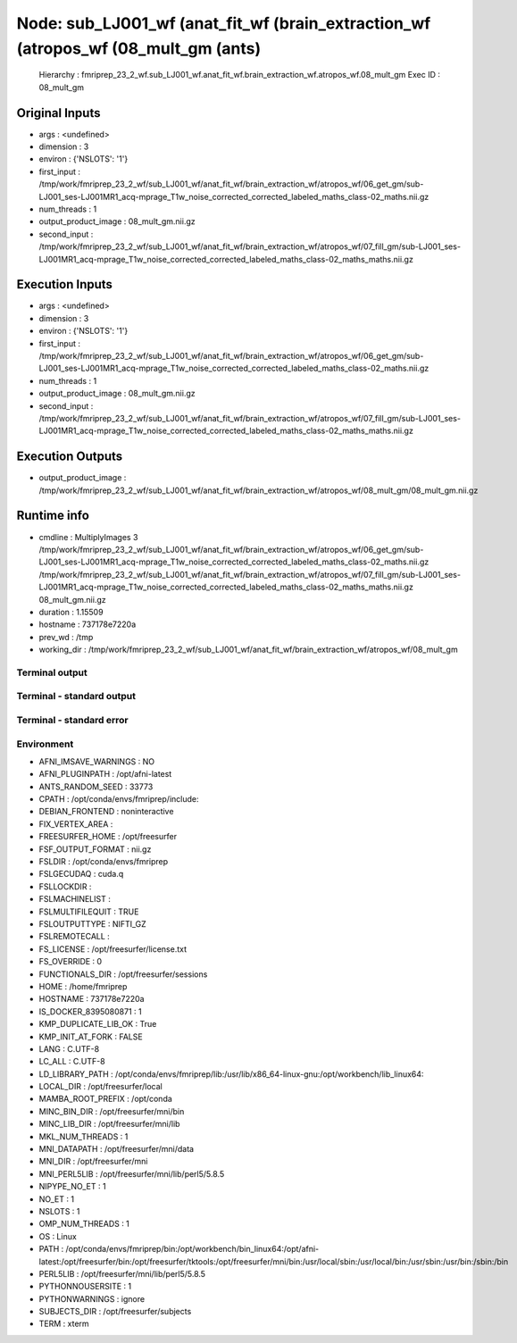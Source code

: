 Node: sub_LJ001_wf (anat_fit_wf (brain_extraction_wf (atropos_wf (08_mult_gm (ants)
===================================================================================


 Hierarchy : fmriprep_23_2_wf.sub_LJ001_wf.anat_fit_wf.brain_extraction_wf.atropos_wf.08_mult_gm
 Exec ID : 08_mult_gm


Original Inputs
---------------


* args : <undefined>
* dimension : 3
* environ : {'NSLOTS': '1'}
* first_input : /tmp/work/fmriprep_23_2_wf/sub_LJ001_wf/anat_fit_wf/brain_extraction_wf/atropos_wf/06_get_gm/sub-LJ001_ses-LJ001MR1_acq-mprage_T1w_noise_corrected_corrected_labeled_maths_class-02_maths.nii.gz
* num_threads : 1
* output_product_image : 08_mult_gm.nii.gz
* second_input : /tmp/work/fmriprep_23_2_wf/sub_LJ001_wf/anat_fit_wf/brain_extraction_wf/atropos_wf/07_fill_gm/sub-LJ001_ses-LJ001MR1_acq-mprage_T1w_noise_corrected_corrected_labeled_maths_class-02_maths_maths.nii.gz


Execution Inputs
----------------


* args : <undefined>
* dimension : 3
* environ : {'NSLOTS': '1'}
* first_input : /tmp/work/fmriprep_23_2_wf/sub_LJ001_wf/anat_fit_wf/brain_extraction_wf/atropos_wf/06_get_gm/sub-LJ001_ses-LJ001MR1_acq-mprage_T1w_noise_corrected_corrected_labeled_maths_class-02_maths.nii.gz
* num_threads : 1
* output_product_image : 08_mult_gm.nii.gz
* second_input : /tmp/work/fmriprep_23_2_wf/sub_LJ001_wf/anat_fit_wf/brain_extraction_wf/atropos_wf/07_fill_gm/sub-LJ001_ses-LJ001MR1_acq-mprage_T1w_noise_corrected_corrected_labeled_maths_class-02_maths_maths.nii.gz


Execution Outputs
-----------------


* output_product_image : /tmp/work/fmriprep_23_2_wf/sub_LJ001_wf/anat_fit_wf/brain_extraction_wf/atropos_wf/08_mult_gm/08_mult_gm.nii.gz


Runtime info
------------


* cmdline : MultiplyImages 3 /tmp/work/fmriprep_23_2_wf/sub_LJ001_wf/anat_fit_wf/brain_extraction_wf/atropos_wf/06_get_gm/sub-LJ001_ses-LJ001MR1_acq-mprage_T1w_noise_corrected_corrected_labeled_maths_class-02_maths.nii.gz /tmp/work/fmriprep_23_2_wf/sub_LJ001_wf/anat_fit_wf/brain_extraction_wf/atropos_wf/07_fill_gm/sub-LJ001_ses-LJ001MR1_acq-mprage_T1w_noise_corrected_corrected_labeled_maths_class-02_maths_maths.nii.gz 08_mult_gm.nii.gz
* duration : 1.15509
* hostname : 737178e7220a
* prev_wd : /tmp
* working_dir : /tmp/work/fmriprep_23_2_wf/sub_LJ001_wf/anat_fit_wf/brain_extraction_wf/atropos_wf/08_mult_gm


Terminal output
~~~~~~~~~~~~~~~


 


Terminal - standard output
~~~~~~~~~~~~~~~~~~~~~~~~~~


 


Terminal - standard error
~~~~~~~~~~~~~~~~~~~~~~~~~


 


Environment
~~~~~~~~~~~


* AFNI_IMSAVE_WARNINGS : NO
* AFNI_PLUGINPATH : /opt/afni-latest
* ANTS_RANDOM_SEED : 33773
* CPATH : /opt/conda/envs/fmriprep/include:
* DEBIAN_FRONTEND : noninteractive
* FIX_VERTEX_AREA : 
* FREESURFER_HOME : /opt/freesurfer
* FSF_OUTPUT_FORMAT : nii.gz
* FSLDIR : /opt/conda/envs/fmriprep
* FSLGECUDAQ : cuda.q
* FSLLOCKDIR : 
* FSLMACHINELIST : 
* FSLMULTIFILEQUIT : TRUE
* FSLOUTPUTTYPE : NIFTI_GZ
* FSLREMOTECALL : 
* FS_LICENSE : /opt/freesurfer/license.txt
* FS_OVERRIDE : 0
* FUNCTIONALS_DIR : /opt/freesurfer/sessions
* HOME : /home/fmriprep
* HOSTNAME : 737178e7220a
* IS_DOCKER_8395080871 : 1
* KMP_DUPLICATE_LIB_OK : True
* KMP_INIT_AT_FORK : FALSE
* LANG : C.UTF-8
* LC_ALL : C.UTF-8
* LD_LIBRARY_PATH : /opt/conda/envs/fmriprep/lib:/usr/lib/x86_64-linux-gnu:/opt/workbench/lib_linux64:
* LOCAL_DIR : /opt/freesurfer/local
* MAMBA_ROOT_PREFIX : /opt/conda
* MINC_BIN_DIR : /opt/freesurfer/mni/bin
* MINC_LIB_DIR : /opt/freesurfer/mni/lib
* MKL_NUM_THREADS : 1
* MNI_DATAPATH : /opt/freesurfer/mni/data
* MNI_DIR : /opt/freesurfer/mni
* MNI_PERL5LIB : /opt/freesurfer/mni/lib/perl5/5.8.5
* NIPYPE_NO_ET : 1
* NO_ET : 1
* NSLOTS : 1
* OMP_NUM_THREADS : 1
* OS : Linux
* PATH : /opt/conda/envs/fmriprep/bin:/opt/workbench/bin_linux64:/opt/afni-latest:/opt/freesurfer/bin:/opt/freesurfer/tktools:/opt/freesurfer/mni/bin:/usr/local/sbin:/usr/local/bin:/usr/sbin:/usr/bin:/sbin:/bin
* PERL5LIB : /opt/freesurfer/mni/lib/perl5/5.8.5
* PYTHONNOUSERSITE : 1
* PYTHONWARNINGS : ignore
* SUBJECTS_DIR : /opt/freesurfer/subjects
* TERM : xterm

